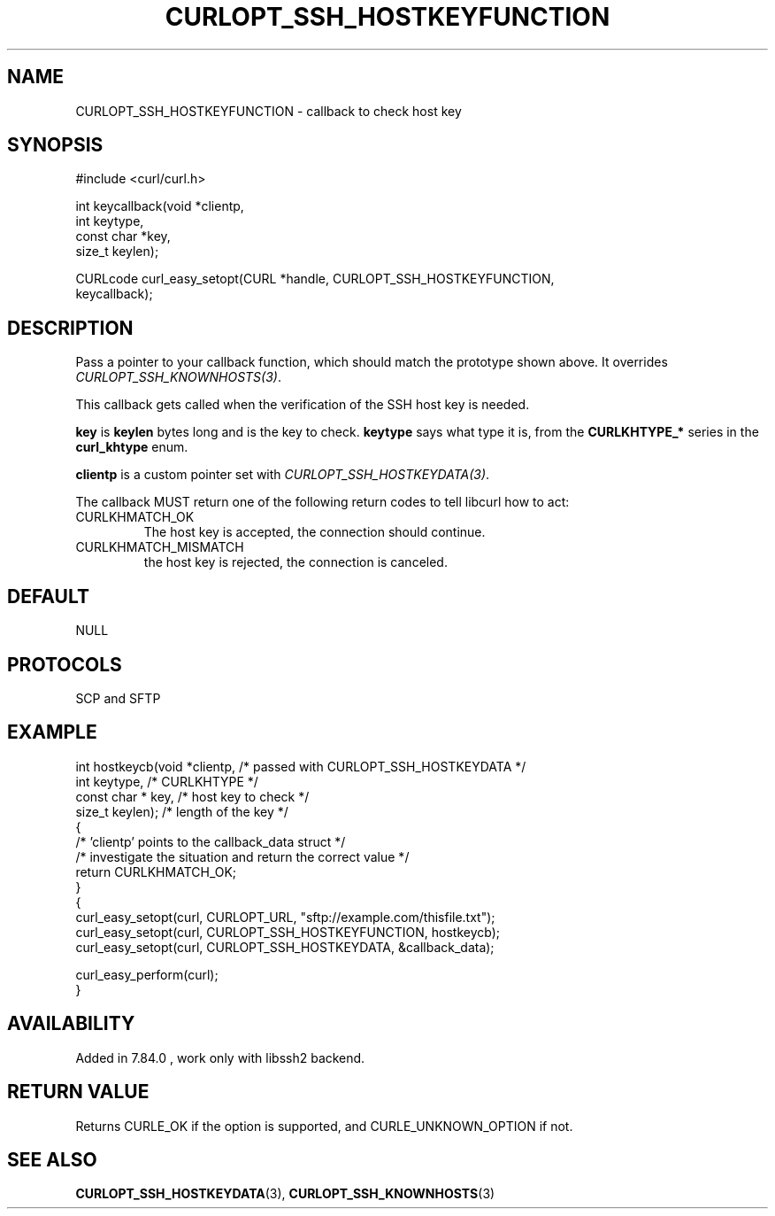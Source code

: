 .\" **************************************************************************
.\" *                                  _   _ ____  _
.\" *  Project                     ___| | | |  _ \| |
.\" *                             / __| | | | |_) | |
.\" *                            | (__| |_| |  _ <| |___
.\" *                             \___|\___/|_| \_\_____|
.\" *
.\" * Copyright (C) Daniel Stenberg, <daniel@haxx.se>, et al.
.\" *
.\" * This software is licensed as described in the file COPYING, which
.\" * you should have received as part of this distribution. The terms
.\" * are also available at https://curl.se/docs/copyright.html.
.\" *
.\" * You may opt to use, copy, modify, merge, publish, distribute and/or sell
.\" * copies of the Software, and permit persons to whom the Software is
.\" * furnished to do so, under the terms of the COPYING file.
.\" *
.\" * This software is distributed on an "AS IS" basis, WITHOUT WARRANTY OF ANY
.\" * KIND, either express or implied.
.\" *
.\" * SPDX-License-Identifier: curl
.\" *
.\" **************************************************************************
.\"
.TH CURLOPT_SSH_HOSTKEYFUNCTION 3 "4 Nov 2021" libcurl libcurl
.SH NAME
CURLOPT_SSH_HOSTKEYFUNCTION \- callback to check host key
.SH SYNOPSIS
.nf
#include <curl/curl.h>

int keycallback(void *clientp,
                int keytype,
                const char *key,
                size_t keylen);

CURLcode curl_easy_setopt(CURL *handle, CURLOPT_SSH_HOSTKEYFUNCTION,
                          keycallback);
.fi
.SH DESCRIPTION
Pass a pointer to your callback function, which should match the prototype
shown above. It overrides \fICURLOPT_SSH_KNOWNHOSTS(3)\fP.

This callback gets called when the verification of the SSH host key is needed.

\fBkey\fP is \fBkeylen\fP bytes long and is the key to check. \fBkeytype\fP
says what type it is, from the \fBCURLKHTYPE_*\fP series in the
\fBcurl_khtype\fP enum.

\fBclientp\fP is a custom pointer set with \fICURLOPT_SSH_HOSTKEYDATA(3)\fP.

The callback MUST return one of the following return codes to tell libcurl how
to act:
.IP CURLKHMATCH_OK
The host key is accepted, the connection should continue.
.IP CURLKHMATCH_MISMATCH
the host key is rejected, the connection is canceled.
.SH DEFAULT
NULL
.SH PROTOCOLS
SCP and SFTP
.SH EXAMPLE
.nf
int hostkeycb(void *clientp,    /* passed with CURLOPT_SSH_HOSTKEYDATA */
              int keytype,      /* CURLKHTYPE */
              const char * key, /* host key to check */
              size_t keylen);   /* length of the key */
{
  /* 'clientp' points to the callback_data struct */
  /* investigate the situation and return the correct value */
  return CURLKHMATCH_OK;
}
{
  curl_easy_setopt(curl, CURLOPT_URL, "sftp://example.com/thisfile.txt");
  curl_easy_setopt(curl, CURLOPT_SSH_HOSTKEYFUNCTION, hostkeycb);
  curl_easy_setopt(curl, CURLOPT_SSH_HOSTKEYDATA, &callback_data);

  curl_easy_perform(curl);
}
.fi
.SH AVAILABILITY
Added in 7.84.0 , work only with libssh2 backend.
.SH RETURN VALUE
Returns CURLE_OK if the option is supported, and CURLE_UNKNOWN_OPTION if not.
.SH "SEE ALSO"
.BR CURLOPT_SSH_HOSTKEYDATA (3),
.BR CURLOPT_SSH_KNOWNHOSTS (3)
